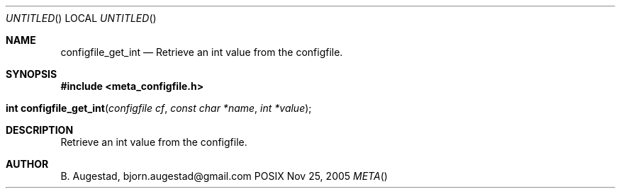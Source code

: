 .Dd Nov 25, 2005
.Os POSIX
.Dt META
.Th configfile_get_int 3
.Sh NAME
.Nm configfile_get_int
.Nd Retrieve an int value from the configfile.
.Sh SYNOPSIS
.Fd #include <meta_configfile.h>
.Fo "int configfile_get_int"
.Fa "configfile cf"
.Fa "const char *name"
.Fa "int *value"
.Fc
.Sh DESCRIPTION
Retrieve an int value from the configfile.
.Sh AUTHOR
.An B. Augestad, bjorn.augestad@gmail.com

